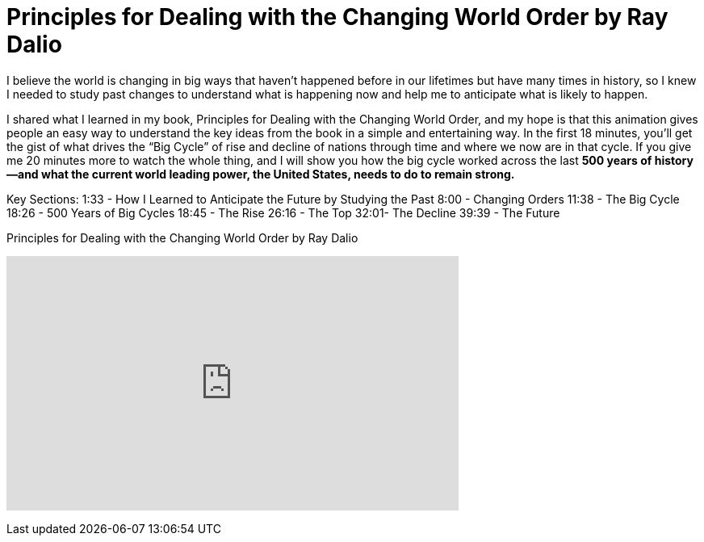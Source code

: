 = Principles for Dealing with the Changing World Order by Ray Dalio

I believe the world is changing in big ways that haven’t happened before in our lifetimes but have many times in history, so I knew I needed to study past changes to understand what is happening now and help me to anticipate what is likely to happen.

I shared what I learned in my book, Principles for Dealing with the Changing World Order, and my hope is that this animation gives people an easy way to understand the key ideas from the book in a simple and entertaining way. In the first 18 minutes, you’ll get the gist of what drives the “Big Cycle” of rise and decline of nations through time and where we now are in that cycle. If you give me 20 minutes more to watch the whole thing, and I will show you how the big cycle worked across the last *500 years of history—and what the current world leading power, the United States, needs to do to remain strong.*



Key Sections:
1:33 - How I Learned to Anticipate the Future by Studying the Past
8:00 - Changing Orders
11:38 - The Big Cycle
18:26 - 500 Years of Big Cycles
18:45 - The Rise
26:16 - The Top
32:01- The Decline
39:39 - The Future

.Principles for Dealing with the Changing World Order by Ray Dalio
+++
<iframe width="560" height="315" src="https://www.youtube.com/embed/xguam0TKMw8?si=1k9jN2crd8qXaZUf" title="YouTube video player" frameborder="0" allow="accelerometer; autoplay; clipboard-write; encrypted-media; gyroscope; picture-in-picture; web-share" allowfullscreen></iframe>
+++
